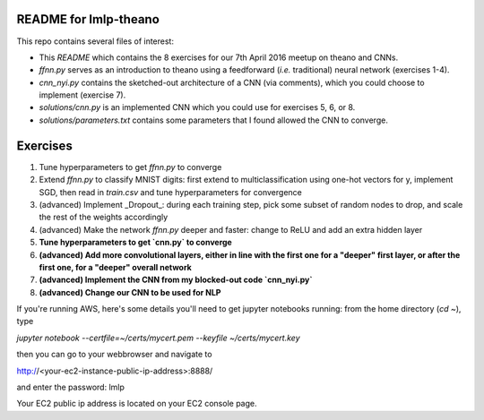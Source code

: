 README for lmlp-theano
----------------------
This repo contains several files of interest:

* This `README` which contains the 8 exercises for our 7th April 2016 meetup on theano and CNNs.
* `ffnn.py` serves as an introduction to theano using a feedforward (*i.e.* traditional) neural network (exercises 1-4).
* `cnn_nyi.py` contains the sketched-out architecture of a CNN (via comments), which you could choose to implement (exercise 7).
* `solutions/cnn.py` is an implemented CNN which you could use for exercises 5, 6, or 8.
* `solutions/parameters.txt` contains some parameters that I found allowed the CNN to converge.

Exercises
---------
1. Tune hyperparameters to get `ffnn.py` to converge
2. Extend `ffnn.py` to classify MNIST digits: first extend to multiclassification using one-hot vectors for y, implement SGD, then read in `train.csv` and tune hyperparameters for convergence
3. (advanced) Implement _Dropout_: during each training step, pick some subset of random nodes to drop, and scale the rest of the weights accordingly
4. (advanced) Make the network `ffnn.py` deeper and faster: change to ReLU and add an extra hidden layer
5. **Tune hyperparameters to get `cnn.py` to converge**
6. **(advanced) Add more convolutional layers, either in line with the first one for a "deeper" first layer, or after the first one, for a "deeper" overall network**
7. **(advanced) Implement the CNN from my blocked-out code `cnn_nyi.py`**
8. **(advanced) Change our CNN to be used for NLP**

If you're running AWS, here's some details you'll need to get jupyter notebooks running:  from the home directory (`cd ~`), type

`jupyter notebook --certfile=~/certs/mycert.pem --keyfile ~/certs/mycert.key`

then you can go to your webbrowser and navigate to

http://<your-ec2-instance-public-ip-address>:8888/

and enter the password: lmlp

Your EC2 public ip address is located on your EC2 console page.
